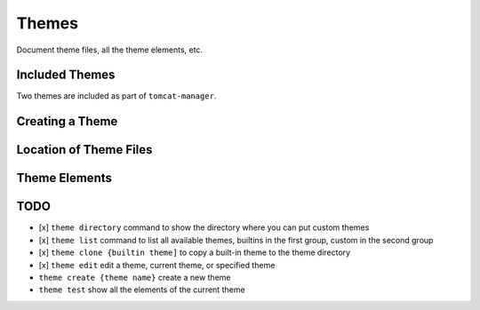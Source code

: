 Themes
======

Document theme files, all the theme elements, etc.

Included Themes
---------------

Two themes are included as part of ``tomcat-manager``.



Creating a Theme
----------------


Location of Theme Files
-----------------------


Theme Elements
--------------




TODO
----


- [x] ``theme directory`` command to show the directory where you can put custom themes
- [x] ``theme list`` command to list all available themes, builtins in the first group, custom in the second group
- [x] ``theme clone {builtin theme]`` to copy a built-in theme to the theme directory
- [x] ``theme edit`` edit a theme, current theme, or specified theme
- ``theme create {theme name}`` create a new theme
- ``theme test`` show all the elements of the current theme


